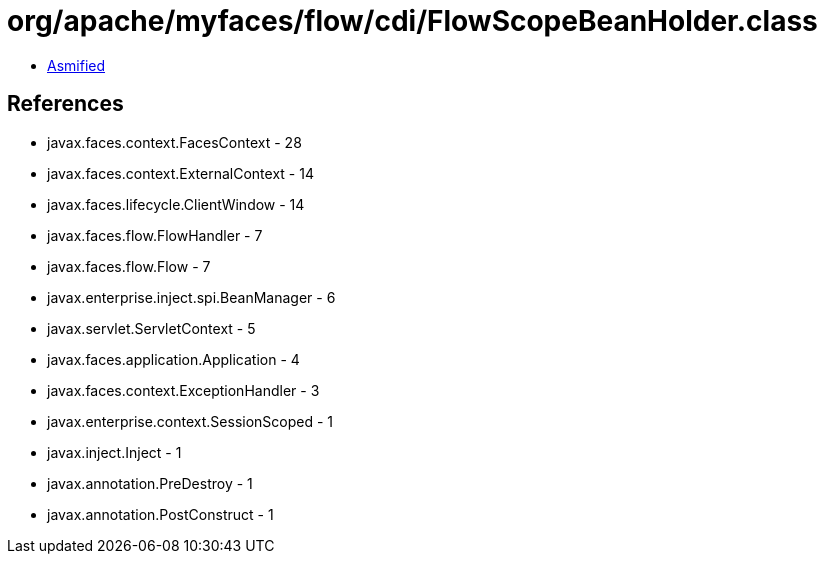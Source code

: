 = org/apache/myfaces/flow/cdi/FlowScopeBeanHolder.class

 - link:FlowScopeBeanHolder-asmified.java[Asmified]

== References

 - javax.faces.context.FacesContext - 28
 - javax.faces.context.ExternalContext - 14
 - javax.faces.lifecycle.ClientWindow - 14
 - javax.faces.flow.FlowHandler - 7
 - javax.faces.flow.Flow - 7
 - javax.enterprise.inject.spi.BeanManager - 6
 - javax.servlet.ServletContext - 5
 - javax.faces.application.Application - 4
 - javax.faces.context.ExceptionHandler - 3
 - javax.enterprise.context.SessionScoped - 1
 - javax.inject.Inject - 1
 - javax.annotation.PreDestroy - 1
 - javax.annotation.PostConstruct - 1
